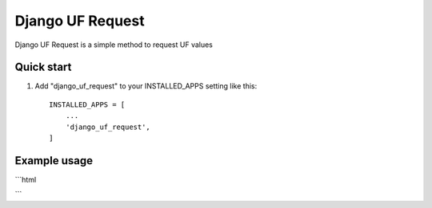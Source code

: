 =====
Django UF Request
=====

Django UF Request is a simple method to request UF values

Quick start
-----------

1. Add "django_uf_request" to your INSTALLED_APPS setting like this::

    INSTALLED_APPS = [
        ...
        'django_uf_request',
    ]

Example usage
-------------

```html

```